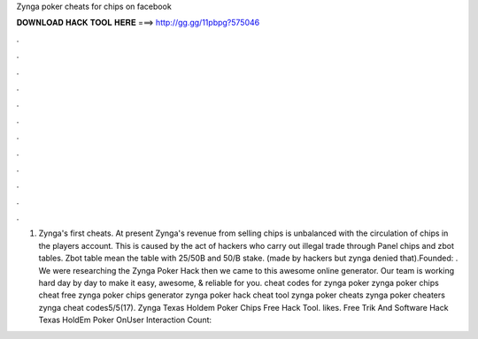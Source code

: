 Zynga poker cheats for chips on facebook

𝐃𝐎𝐖𝐍𝐋𝐎𝐀𝐃 𝐇𝐀𝐂𝐊 𝐓𝐎𝐎𝐋 𝐇𝐄𝐑𝐄 ===> http://gg.gg/11pbpg?575046

.

.

.

.

.

.

.

.

.

.

.

.

1. Zynga's first cheats. At present Zynga's revenue from selling chips is unbalanced with the circulation of chips in the players account. This is caused by the act of hackers who carry out illegal trade through Panel chips and zbot tables. Zbot table mean the table with 25/50B and 50/B stake. (made by hackers but zynga denied that).Founded: . We were researching the Zynga Poker Hack then we came to this awesome online generator. Our team is working hard day by day to make it easy, awesome, & reliable for you. cheat codes for zynga poker zynga poker chips cheat free zynga poker chips generator zynga poker hack cheat tool zynga poker cheats zynga poker cheaters zynga cheat codes5/5(17). Zynga Texas Holdem Poker Chips Free Hack Tool. likes. Free Trik And Software Hack Texas HoldEm Poker OnUser Interaction Count: 